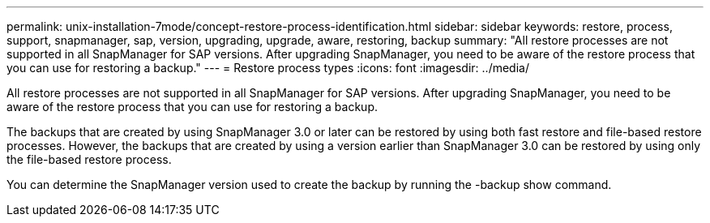 ---
permalink: unix-installation-7mode/concept-restore-process-identification.html
sidebar: sidebar
keywords: restore, process, support, snapmanager, sap, version, upgrading, upgrade, aware, restoring, backup
summary: "All restore processes are not supported in all SnapManager for SAP versions. After upgrading SnapManager, you need to be aware of the restore process that you can use for restoring a backup."
---
= Restore process types
:icons: font
:imagesdir: ../media/

[.lead]
All restore processes are not supported in all SnapManager for SAP versions. After upgrading SnapManager, you need to be aware of the restore process that you can use for restoring a backup.

The backups that are created by using SnapManager 3.0 or later can be restored by using both fast restore and file-based restore processes. However, the backups that are created by using a version earlier than SnapManager 3.0 can be restored by using only the file-based restore process.

You can determine the SnapManager version used to create the backup by running the -backup show command.
